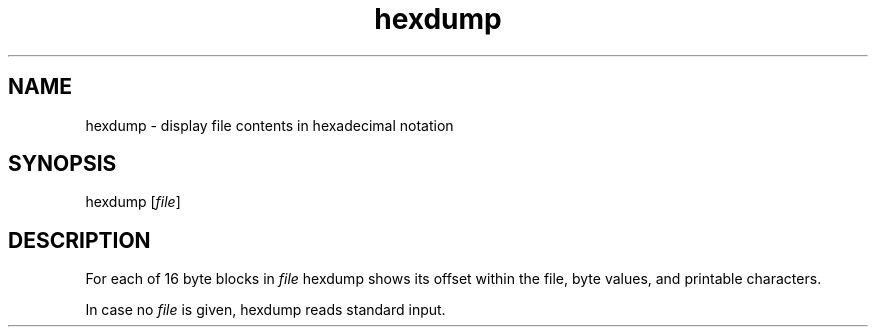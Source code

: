 .TH hexdump 1
'''
.SH NAME
hexdump \- display file contents in hexadecimal notation
'''
.SH SYNOPSIS
hexdump [\fIfile\fR]
'''
.SH DESCRIPTION
For each of 16 byte blocks in \fIfile\fR hexdump shows its offset
within the file, byte values, and printable characters.
.P
In case no \fIfile\fR is given, hexdump reads standard input.
